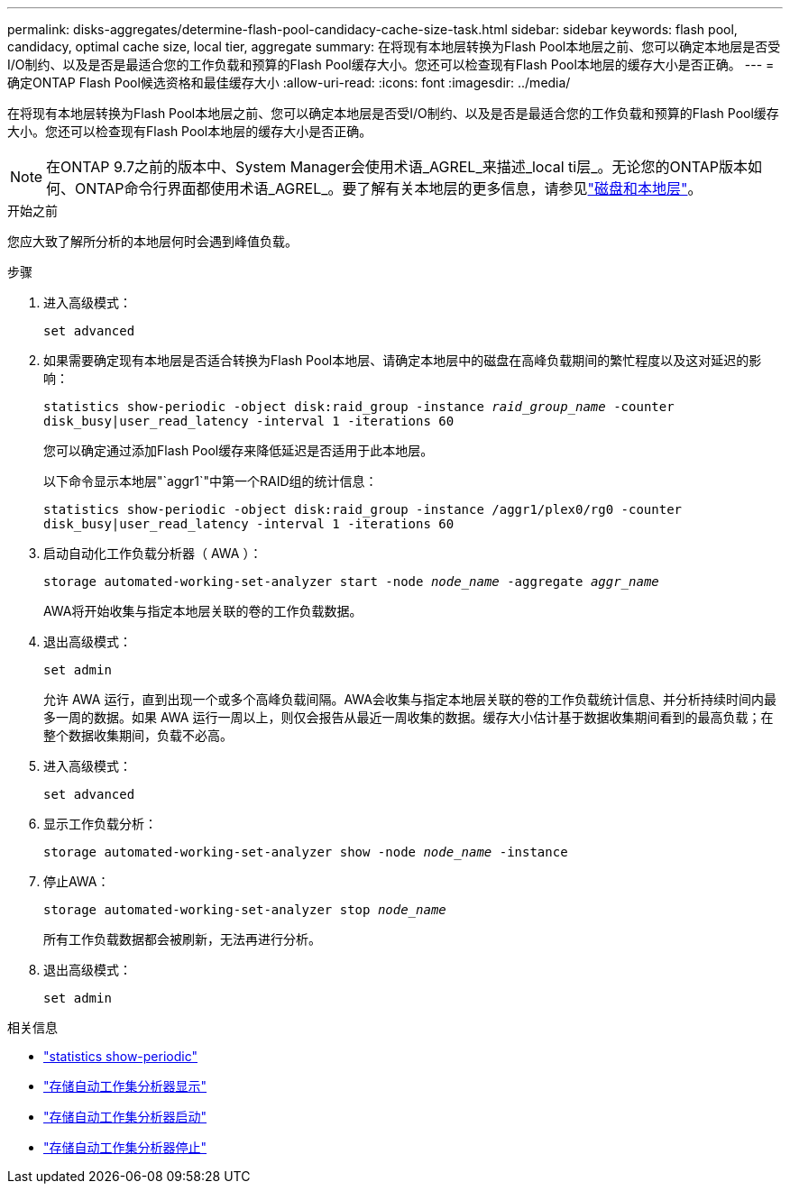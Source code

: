 ---
permalink: disks-aggregates/determine-flash-pool-candidacy-cache-size-task.html 
sidebar: sidebar 
keywords: flash pool, candidacy, optimal cache size, local tier, aggregate 
summary: 在将现有本地层转换为Flash Pool本地层之前、您可以确定本地层是否受I/O制约、以及是否是最适合您的工作负载和预算的Flash Pool缓存大小。您还可以检查现有Flash Pool本地层的缓存大小是否正确。 
---
= 确定ONTAP Flash Pool候选资格和最佳缓存大小
:allow-uri-read: 
:icons: font
:imagesdir: ../media/


[role="lead"]
在将现有本地层转换为Flash Pool本地层之前、您可以确定本地层是否受I/O制约、以及是否是最适合您的工作负载和预算的Flash Pool缓存大小。您还可以检查现有Flash Pool本地层的缓存大小是否正确。


NOTE: 在ONTAP 9.7之前的版本中、System Manager会使用术语_AGREL_来描述_local ti层_。无论您的ONTAP版本如何、ONTAP命令行界面都使用术语_AGREL_。要了解有关本地层的更多信息，请参见link:../disks-aggregates/index.html["磁盘和本地层"]。

.开始之前
您应大致了解所分析的本地层何时会遇到峰值负载。

.步骤
. 进入高级模式：
+
`set advanced`

. 如果需要确定现有本地层是否适合转换为Flash Pool本地层、请确定本地层中的磁盘在高峰负载期间的繁忙程度以及这对延迟的影响：
+
`statistics show-periodic -object disk:raid_group -instance _raid_group_name_ -counter disk_busy|user_read_latency -interval 1 -iterations 60`

+
您可以确定通过添加Flash Pool缓存来降低延迟是否适用于此本地层。

+
以下命令显示本地层"`aggr1`"中第一个RAID组的统计信息：

+
`statistics show-periodic -object disk:raid_group -instance /aggr1/plex0/rg0 -counter disk_busy|user_read_latency -interval 1 -iterations 60`

. 启动自动化工作负载分析器（ AWA ）：
+
`storage automated-working-set-analyzer start -node _node_name_ -aggregate _aggr_name_`

+
AWA将开始收集与指定本地层关联的卷的工作负载数据。

. 退出高级模式：
+
`set admin`

+
允许 AWA 运行，直到出现一个或多个高峰负载间隔。AWA会收集与指定本地层关联的卷的工作负载统计信息、并分析持续时间内最多一周的数据。如果 AWA 运行一周以上，则仅会报告从最近一周收集的数据。缓存大小估计基于数据收集期间看到的最高负载；在整个数据收集期间，负载不必高。

. 进入高级模式：
+
`set advanced`

. 显示工作负载分析：
+
`storage automated-working-set-analyzer show -node _node_name_ -instance`

. 停止AWA：
+
`storage automated-working-set-analyzer stop _node_name_`

+
所有工作负载数据都会被刷新，无法再进行分析。

. 退出高级模式：
+
`set admin`



.相关信息
* link:https://docs.netapp.com/us-en/ontap-cli/statistics-show-periodic.html["statistics show-periodic"^]
* link:https://docs.netapp.com/us-en/ontap-cli/storage-automated-working-set-analyzer-show.html["存储自动工作集分析器显示"^]
* link:https://docs.netapp.com/us-en/ontap-cli/storage-automated-working-set-analyzer-start.html["存储自动工作集分析器启动"^]
* link:https://docs.netapp.com/us-en/ontap-cli/storage-automated-working-set-analyzer-stop.html["存储自动工作集分析器停止"^]

